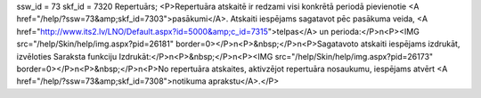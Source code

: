 ssw_id = 73skf_id = 7320Repertuārs;<P>Repertuāra atskaitē ir redzami visi konkrētā periodā pievienotie <A href="/help/?ssw=73&amp;skf_id=7303">pasākumi</A>. Atskaiti iespējams sagatavot pēc pasākuma veida, <A href="http://www.its2.lv/LNO/Default.aspx?id=5000&amp;c_id=7315">telpas</A> un perioda:</P>\n<P><IMG src="/help/Skin/help/img.aspx?pid=26181" border=0></P>\n<P>&nbsp;</P>\n<P>Sagatavoto atskaiti iespējams izdrukāt, izvēloties Saraksta funkciju Izdrukāt:</P>\n<P>&nbsp;</P>\n<P><IMG src="/help/Skin/help/img.aspx?pid=26173" border=0></P>\n<P>&nbsp;</P>\n<P>No repertuāra atskaites, aktivzējot repertuāra nosaukumu, iespējams atvērt <A href="/help/?ssw=73&amp;skf_id=7308">notikuma aprakstu</A>.</P>